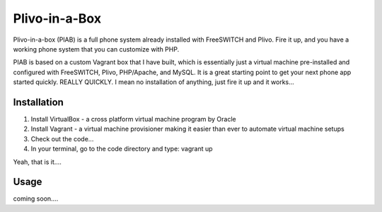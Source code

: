 Plivo-in-a-Box
==============

Plivo-in-a-box (PIAB) is a full phone system already installed with FreeSWITCH and Plivo. Fire it up, and you have a working phone system that you can customize with PHP.


PIAB is based on a custom Vagrant box that I have built, which is essentially just a virtual machine pre-installed and configured with FreeSWITCH, Plivo, PHP/Apache, and MySQL. 
It is a great starting point to get your next phone app started quickly. REALLY QUICKLY. I mean no installation of anything, just fire it up and it works...


Installation
------------

1. Install VirtualBox - a cross platform virtual machine program by Oracle

2. Install Vagrant - a virtual machine provisioner making it easier than ever to automate virtual machine setups

3. Check out the code...

4. In your terminal, go to the code directory and type: vagrant up

Yeah, that is it....


Usage
-----

coming soon....





